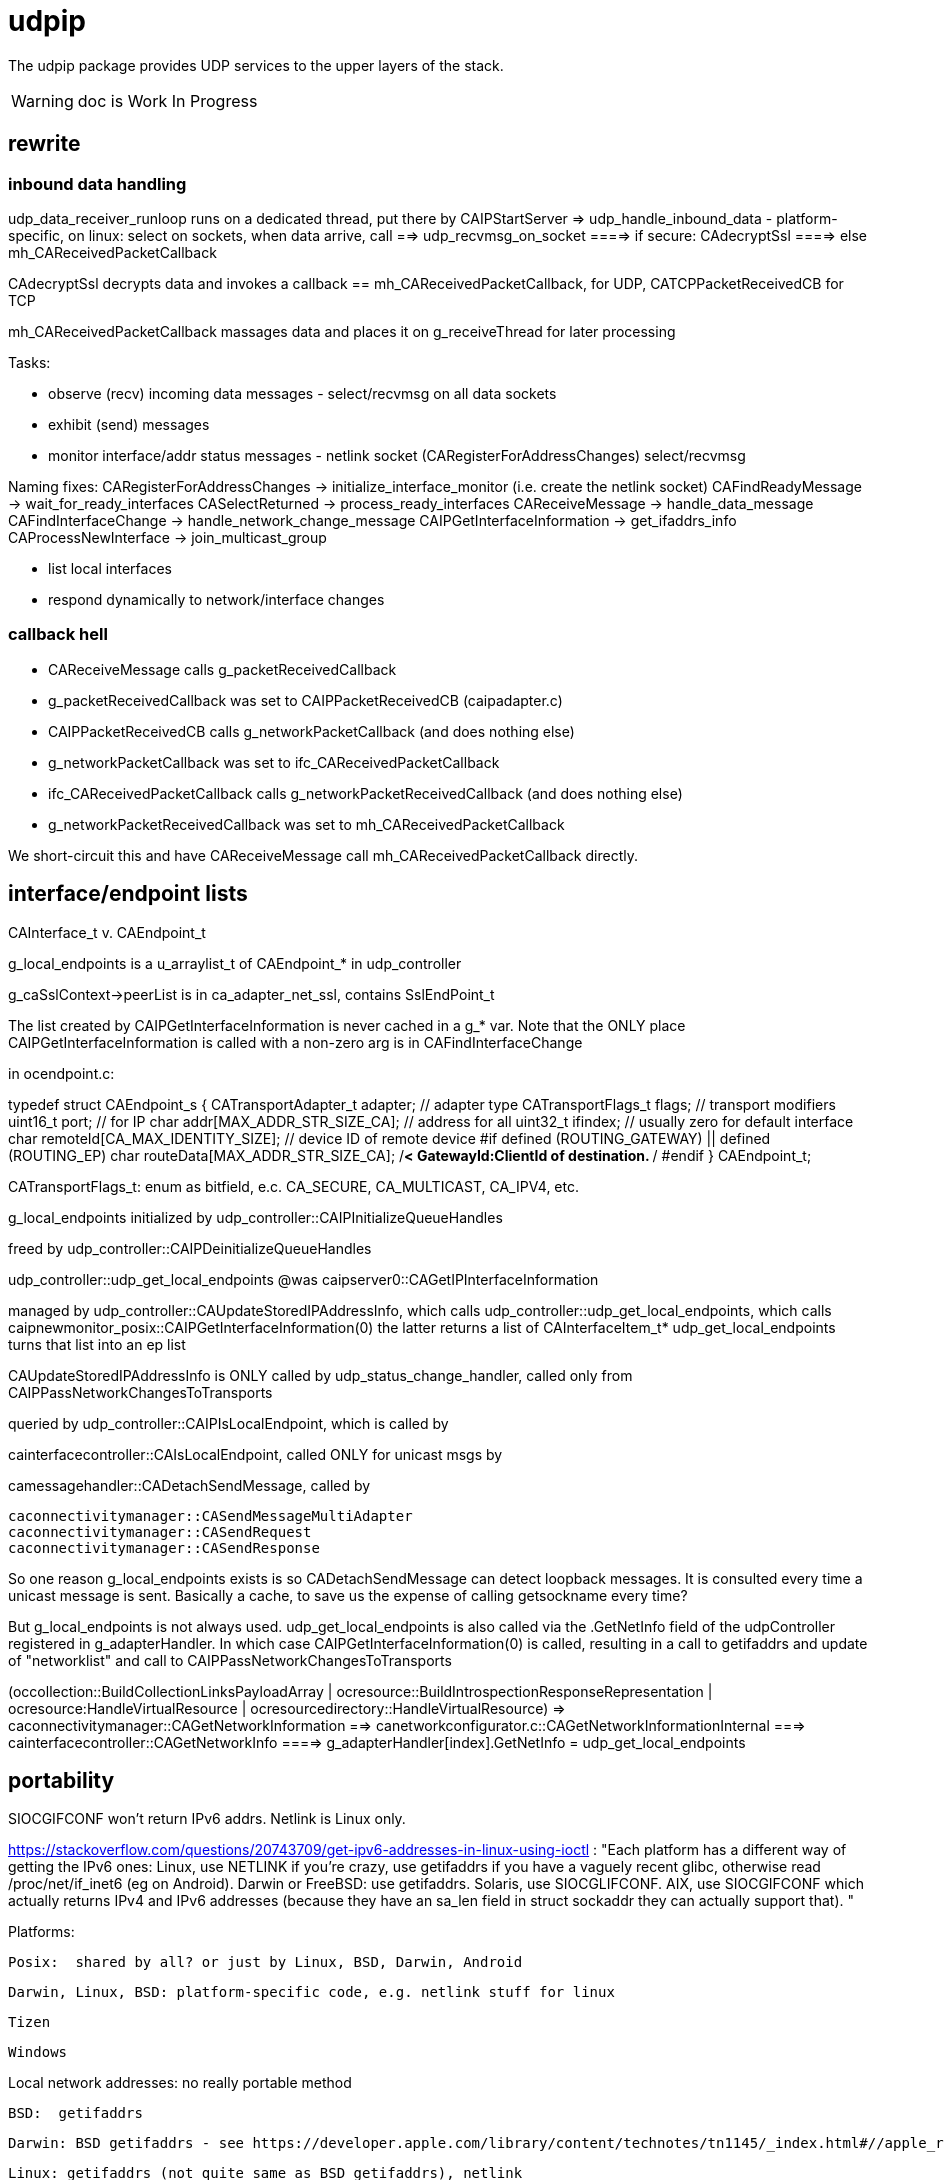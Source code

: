 = udpip

The udpip package provides UDP services to the upper layers of the stack.

WARNING: doc is Work In Progress

== rewrite

=== inbound data handling

udp_data_receiver_runloop runs on a dedicated thread, put there by CAIPStartServer
=> udp_handle_inbound_data - platform-specific, on linux: select on sockets, when data arrive, call
==> udp_recvmsg_on_socket
====> if secure: CAdecryptSsl
====> else mh_CAReceivedPacketCallback

CAdecryptSsl decrypts data and invokes a callback == mh_CAReceivedPacketCallback, for UDP, CATCPPacketReceivedCB for TCP

mh_CAReceivedPacketCallback massages data and places it on g_receiveThread for later processing


Tasks:

* observe (recv) incoming data messages - select/recvmsg on all data sockets
* exhibit (send) messages
* monitor interface/addr status messages - netlink socket (CARegisterForAddressChanges) select/recvmsg


Naming fixes:
CARegisterForAddressChanges -> initialize_interface_monitor (i.e. create the netlink socket)
CAFindReadyMessage          -> wait_for_ready_interfaces
CASelectReturned            -> process_ready_interfaces
CAReceiveMessage            -> handle_data_message
CAFindInterfaceChange       -> handle_network_change_message
CAIPGetInterfaceInformation -> get_ifaddrs_info
CAProcessNewInterface       -> join_multicast_group


* list local interfaces

* respond dynamically to network/interface changes

=== callback hell

* CAReceiveMessage calls g_packetReceivedCallback
* g_packetReceivedCallback was set to CAIPPacketReceivedCB (caipadapter.c)
* CAIPPacketReceivedCB calls g_networkPacketCallback (and does nothing else)
* g_networkPacketCallback was set to ifc_CAReceivedPacketCallback
* ifc_CAReceivedPacketCallback calls g_networkPacketReceivedCallback (and does nothing else)
* g_networkPacketReceivedCallback was set to mh_CAReceivedPacketCallback

We short-circuit this and have CAReceiveMessage call mh_CAReceivedPacketCallback directly.

== interface/endpoint lists

CAInterface_t v. CAEndpoint_t

g_local_endpoints is a u_arraylist_t of CAEndpoint_* in udp_controller

g_caSslContext->peerList is in ca_adapter_net_ssl, contains SslEndPoint_t

The list created by CAIPGetInterfaceInformation is never cached in a
g_* var.  Note that the ONLY place CAIPGetInterfaceInformation is
called with a non-zero arg is in CAFindInterfaceChange

in ocendpoint.c:

typedef struct CAEndpoint_s
{
    CATransportAdapter_t    adapter;    // adapter type
    CATransportFlags_t      flags;      // transport modifiers
    uint16_t                port;       // for IP
    char                    addr[MAX_ADDR_STR_SIZE_CA]; // address for all
    uint32_t                ifindex;    // usually zero for default interface
    char                    remoteId[CA_MAX_IDENTITY_SIZE]; // device ID of remote device
#if defined (ROUTING_GATEWAY) || defined (ROUTING_EP)
    char                    routeData[MAX_ADDR_STR_SIZE_CA]; /**< GatewayId:ClientId of
                                                                    destination. **/
#endif
} CAEndpoint_t;

CATransportFlags_t: enum as bitfield, e.c. CA_SECURE, CA_MULTICAST, CA_IPV4, etc.

g_local_endpoints initialized by udp_controller::CAIPInitializeQueueHandles

freed by udp_controller::CAIPDeinitializeQueueHandles

udp_controller::udp_get_local_endpoints @was caipserver0::CAGetIPInterfaceInformation

managed by udp_controller::CAUpdateStoredIPAddressInfo, which calls
udp_controller::udp_get_local_endpoints, which calls caipnewmonitor_posix::CAIPGetInterfaceInformation(0)
the latter returns a list of CAInterfaceItem_t*
udp_get_local_endpoints turns that list into an ep list

CAUpdateStoredIPAddressInfo is ONLY called by
udp_status_change_handler, called only from
CAIPPassNetworkChangesToTransports

queried by udp_controller::CAIPIsLocalEndpoint, which is called by

cainterfacecontroller::CAIsLocalEndpoint, called ONLY for unicast msgs by

camessagehandler::CADetachSendMessage, called by

    caconnectivitymanager::CASendMessageMultiAdapter
    caconnectivitymanager::CASendRequest
    caconnectivitymanager::CASendResponse

So one reason g_local_endpoints exists is so CADetachSendMessage
can detect loopback messages.  It is consulted every time a unicast
message is sent.  Basically a cache, to save us the expense of
calling getsockname every time?

But g_local_endpoints is not always used.  udp_get_local_endpoints is
also called via the .GetNetInfo field of the udpController registered
in g_adapterHandler. In which case CAIPGetInterfaceInformation(0) is
called, resulting in a call to getifaddrs and update of "networklist"
and call to CAIPPassNetworkChangesToTransports

(occollection::BuildCollectionLinksPayloadArray | ocresource::BuildIntrospectionResponseRepresentation
 | ocresource:HandleVirtualResource | ocresourcedirectory::HandleVirtualResource)
=> caconnectivitymanager::CAGetNetworkInformation
==> canetworkconfigurator.c::CAGetNetworkInformationInternal
===> cainterfacecontroller::CAGetNetworkInfo
====> g_adapterHandler[index].GetNetInfo = udp_get_local_endpoints

== portability

SIOCGIFCONF won't return IPv6 addrs. Netlink is Linux only.

https://stackoverflow.com/questions/20743709/get-ipv6-addresses-in-linux-using-ioctl :
"Each platform has a different way of getting the IPv6 ones:
Linux, use NETLINK if you're crazy, use getifaddrs if you have a vaguely recent glibc, otherwise read /proc/net/if_inet6 (eg on Android).
Darwin or FreeBSD: use getifaddrs.
Solaris, use SIOCGLIFCONF.
AIX, use SIOCGIFCONF which actually returns IPv4 and IPv6 addresses (because they have an sa_len field in struct sockaddr they can actually support that).
"

Platforms:

    Posix:  shared by all? or just by Linux, BSD, Darwin, Android

    Darwin, Linux, BSD: platform-specific code, e.g. netlink stuff for linux

    Tizen

    Windows


Local network addresses: no really portable method

    BSD:  getifaddrs

    Darwin: BSD getifaddrs - see https://developer.apple.com/library/content/technotes/tn1145/_index.html#//apple_ref/doc/uid/DTS10002984-CH1-SECGETTINGIPLIST[Getting a list of all IP addresses]

    Linux: getifaddrs (not quite same as BSD getifaddrs), netlink

    Android: getifaddrs introduced in 24, otherwise netlink

        android-ifaddrs: https://github.com/morristech/android-ifaddrs


   POSIX: no such API, per https://stackoverflow.com/questions/8645566/is-there-a-posix-compliant-way-of-getting-local-network-ip-address-of-my-compute.

    Windows: GetAdapterAddresses?

why getifaddrs and not netlink? https://stackoverflow.com/questions/579783/how-to-detect-ip-address-change-programmatically-in-linux

getifaddrs manpage: "Support of address families other than IPv4 is available only on kernels that support netlink."

but netlink is Linux-only

Winsock v. POSIX sockets: https://stackoverflow.com/questions/28027937/cross-platform-sockets

Dynamic response to changes:

    Linux:  netlink

    BSD:  ??

    OS X:  System Configuration framework

    Windows: ??

== ip interface

caipinterface.h - misnamed, it's really the caipserver.h

    CAAdapterServerType_t - defined here and in bredr/caedrinterface.h, nfc/canfcinterface.c,
         used in android/caedrserver.c,

    (*CAIPPacketReceivedCallback) - prototyped in caipinterace.h, used in caipserver.c

    (*CAIPErrorHandleCallback) - prototyped in caipinterace.h, used in caipserver.c

    CAIPStartServer - defined caipserver.c, called by caipadapter.c

    CADeInitializeIPGlobals - defined and called inin caipserver.c

    CAIPStopServer - defined in caipserver, used by caipadapter.c

    CAIPStartListenServer - defined by caipserver.c, used by caipserver.c, caipadapter.c,

    CAIPStopListenServer - defined by caipserver.c, used by caipadapter.c

    CAIPSetPacketReceiveCallback - defined by caipserver.c, used by caipadapter.c

    CAIPSetUnicastPort - unused (arduino)

    CAIPSendData - defined in caipserver.c, used by caipadapter.c

    CAIPIsConnected - unused

    CAIPPullData - defined in caipserver.c, used by caipadapter.c

    CAGetPollingInterval - defined in platform caipnwmonitor.c, called by caipserver.c

    CAWakeUpForChange - defined in caipserver.c, not used

    CAIPSetErrorHandler - defined in caipserver.c, used by caipadapter.c


CAProcessNewInterface - misnamed, really means AddIfToMulticastGroups, defined and used in caipserver.c


=== initialization

[source,]
----
OCInitializeInternal(mode, TransportFlags, OCTransportFlags, OCTransportAdapter/type)
=> InitializeScheduleResourceList
=> CAInitialize((CATransportAdapter_t)transportType)
=> OCSelectNetwork(transportType)
=> CARegisterNetworkMonitorHandler
=> client: CARegisterHandler, CAStartDiscoveryServer
=> server: SRMRegisterHandler, CAStartListeningServer
=> both:  SRMRegisterHandler, CAStartListeningServer, CAStartDiscoveryServer
=> not client: initResources
----

=== network monitoring

The monitoring logic is impossibly obscure. Let's sum it up: what is
supposed to happen, in the end, when a network interface comes up or
goes down?

    1  local endpoint list is updated
    2  sockets on the interface (by index) are added to the multicast group
    3  call OCDefaultAdapterStateChangedHandler (a NOP)
                 OCDefaultConnectionStateChangedHandler
		 ==> CopyEndpointToDevAddr
		 ==> GiveStackFeedBackObserverNotInterested

Observation/monitoring flow (caipserver.c):

CAIpStartServer CAReceiveHandler to threadpool
CAReceiveHandler loop => CAFindReadyMessage => CASelectReturned
for data messages, CASelectReturned calls CAReceiveMessage
for if change messages, CASelectReturned calls CAFindInterfaceChange, CAProcessNewInterface
for shutdown messages, CASelectReturned quits

CAFindInterfaceChange -> CAIPGetInterfaceInformation
CAIPGetInterfaceInformation => getifaddrs, converts result to list of CAInterface_t


[source,]
----
OCInitializeInternal passes default handlers:
=> CARegisterNetworkMonitorHandler (comm/util/cautilinterface.c) # 1-line wrapper
==> CASetNetworkMonitorCallbacks (comm/util/cautilinterface.c) # 1-line wrapper
===> AddNetworkStateChangedCallback (cainterfacecontroller.c)
             which appends the handlers/callbacks to g_networkChangeCallbackList
----

handlers passed by ocstack/OCInitializeInternal/CARegisterNetworkMonitorHandler:
OCDefaultAdapterStateChangedHandler (ocstack.c) - sends presence notification
OCDefaultConnectionStateChangedHandler (ocstack.c) - connection-oriented transports only?

NOTE: CARegisterNetworkMonitorHandler only called once, so the default
handlers are used by all transports

In the end, these default handlers are called by cainterfacecontroller::CAAdapterChangedCallback, which is called directly by udp_status_manager::udp_if_change_handler



AddNetworkStateChangedCallback adds the CB to global handlers list:
g_networkChangeCallbackList (cainterfacecontroller.c)

g_networkChangeCallbackList items are used in
CAAdapterChangedCallback, which is called from
udp_status_change_handler (was CAIPAdapterHandler)
which is called from CAIPPassNetworkChangesToTransports

(What counts as "adapter" state change? Adapter means transport)

CAInitializeAdapters (cainterfacecontroller.c), passing CBs to:
=> CAInitializeIP (caipadapter0.c)
        CARegisterCallback (cainterfacecontroller.c)
	    (will be passed ipHandler struct of CBs, uses it to initialize g_adapterHandler)
	CAReceivedPacketCallback (cainterfacecontroller.c)
	CAAdapterChangedCallback (cainterfacecontroller.c)
	CAAdapterErrorHandleCallback (cainterfacecontroller.c)

obsolete:
CAStartIP passes CAIPAdapterHandler to
CAIPStartNetworkMonitor (caipnwmonitor_<platform>.c)
=> CAIPInitializeNetworkMonitorList (caipnwmonitor0.c)
=> CAIPSetNetworkMonitorCallback (caipnwmonitor0.c) arg: CAIPAdapterStateChangeCallback

Monitoring for network changes is conflated with listening for inbound data messages:

[source,]
----
CAIpStartServer (caipserver.c/) # adds CAReceiveHandler to threadpool
=> cCAReceiveHandler (caipserver.c) # while (!caglobals.ip.terminate) { CAFindReadyMessage(); }
==> CAFindReadyMessage (caipserver_<platform>.c) #
===> CASelectReturned (caipserver_<platform>.c) # loops, recving msgs
        for netlinkFd events, we know sth has changed, so:
            => CAFindInterfaceChange  // use netlink to get RTM_DELADDR, RTM_NEWADDR
                foreach RTM_NEWADDR: we have its index, so:
		    => caipnwmonitor.c/CAIPGetInterfaceInformation(idx) (complicated, see below)
	foreach found interface call caipserver/CAProcessNewInterface to add it to multicast group
----

how is this related to the network monitor callbacks? CAAdapterChangedCallback, etc.

CASelectReturned: if caglobals.ip.netlinkFd is set then:
==> get list of IFs (CAInterfact_t) underlying all RTM_NEWADDRs (CAFindInterfaceChange)
==> CAProcessNewInterface for each

CAFindInterfaceChange (platform-dependent) called by CASelectReturned on caglobals.ip.netlinkFd
rename: udp_if_change_handler_<platform>
linux: returns iflist, u_arraylist_t of CAInterface_t (name, index, flags, family, addr)
=> recvmsg(caglobals.ip.netlinkFd...)
case RTM_DELADDR: if in CACmpNetworkList, then
==> CARemoveNetworkMonitorList(ifiIndex);
==> CAIPPassNetworkChangesToAdapter(CA_INTERFACE_DOWN);
        rename: udp_if_change_handler
case RTM_NEWADDR:
==> CAIPGetInterfaceInformation(ifaddrmsg->ifa_index)
==> 
default: continue

return: iflist containing only RTM_NEWADDR records

CAIPGetInterfaceInformation called by CAFindInterfaceChange for
RTM_NEWADDR items arg is index of interface. 0 means all interfaces.
rename: udp_get_ifs_for_rtm_newaddr

this is a complex routine, with
side-effects. Result is iflist of CAInterface_t items, one per added
interface. Method is to iterate over all addresses (getifaddrs) to
extract list of unique interfaces.

    0  create iflist for CAInterface_t items CAInterface_t (name, index, flags, family, addr)
    1  get all addresses (getifaddrs)
    2  iterate over addrs:
        ignore loopback, anything not IPv4 or IPv6
	convert ifname to index of interface (if_nametoindex), e.g. en1 to 4
	search iflist for CAInterface_t item with matching index
	   if found, continue (this interface has already been encountered
	   	   otherwise:
		       create the CAInterface_t item for the interface of the address (convert addr to string)
		       add the CAInterface_t item to iflist
		       check to see if item's index matches any entry in g_netInterfaceList
		            => CACmpNetworkList(ifitem->index);
			    if not found, then add item to g_netInterfaceList

			        created a new CAInterface_t (CANewInterfaceItem)
				CAAddNetworkMonitorList
				CAIPPassNetworkChangesToAdapter  (rename: udp_if_change_handler)

    3 finally, return iflist (list of CAInterface_t items, one per new interface)

CAProcessNewInterface called by CASelectReturned once per RTM_NEWADDR interface
rename to udp_add_if_to_multicast_groups
==> applyMulticastToInterface6 or applyMulticastToInterface4

CAIPPassNetworkChangesToAdapter(s)  (rename: udp_if_change_handler)
it iterates over g_adapterCallbackList, invoking item->callback on each
i.e. this calls the nw change handler for each transport
For UPD, the g_adapterCallbackList item is CAIPAdapterHandler, set by CAStartIP calling CAIPStartNetworkMonitor, calling CAIPSetNetworkMonitorCallback, which adds it to g_adapterCallbackList
this will eventually call OCDefaultAdapterStateChangedHandler with the transport and status?

CAIPAdapterHandler:
rename: udp_status_change_handler, integrate into udp_if_change_handler (was CAIPPassNetworkChangesToAdapter)
==> CAUpdateStoredIPAddressInfo (g_ownIpEndpointList)
            rename: udp_update_local_endpoint_cache(status)
==> g_networkChangeCallback(adapter, status) => CAAdapterChangedCallback
==> if status down and WITH_DTLS: CAcloseSslConnectionAll(CA_ADAPTER_IP);

In OpenOCF we collapse CAIPPassNetworkChangesToAdapter and CAIPAdapterHandler into udp_if_change_handler

g_networkChangeCallback: only one, set by CAInitializeIP, which passes CAAdapterChangedCallback

CAAdapterChangedCallback: adds g_networkChangeCallbackList items to g_networkChangeCallbackThread
==> create CANetworkCallbackThreadInfo_t item holding:
            OCDefaultAdapterStateChangedHandler, CA_ADAPTER_IP, UP status
==> add CANetworkCallbackThreadInfo_t item to g_networkChangeCallbackThread (CAQueueingThreadAddData)

CAUpdateStoredIPAddressInfo called by CAIPAdapterHandler
rename: udp_update_local_ep_cache
case status UP:
==> CAGetIPInterfaceInformation, which gets endpoint list from iflist (list of changed interfaces)
==> adds eps to g_ownIpEndpointList
case status DOWN: clear g_ownIpEndpointList

udp_update_local_endpoint_cache: @was CAUpdateStoredIPAddressInfo
==> udp_get_local_endpoints @was CAGetIPInterfaceInformation
====> CAIPGetInterfaceInformation(0) - returns live list of ALL unique CAInterface_t or IFs, not addresses

ocstack:
OCInitializeInternal
==> CARegisterNetworkMonitorHandler
====> CASetNetworkMonitorCallbacks(CAAdapterStateChangedCB, CAConnectionStateChangedCB)
======> AddNetworkStateChangedCallback - adds to g_networkChangeCallbackList

g_networkChangeCallbackList items are put on
g_networkChangeCallbackThread by CAAdapterChangedCallback,
CAConnectionChangedCallback

OCDefaultAdapterStateChangedHandler (ocstack)
    previously:if WITH_PRESENSE, then SendPresenceNotification
    currently: NOP

This is crazy.  g_adapterCallbackList, g_networkChangeCallback, g_networkChangeCallbackList

We have g_networkChangeCallback, set by CAInitializeIP to CAAdapterChangedCallback
which iterates over g_networkChangeCallbackList, set by InitializeInternal (etc) to
         OCDefaultAdapterStateChangedHandler, OCDefaultConnectionStateChangedHandler


=== servers

We have:

Services are organized in a struct which is initialized in `caipadapter0.c::CAInitializeIP`:

[source,]
----
    static const CAConnectivityHandler_t ipHandler =
        {
            .startAdapter = CAStartIP,
            .stopAdapter = CAStopIP,
            .startListenServer = CAStartIPListeningServer,
            .stopListenServer = CAStopIPListeningServer,
            .startDiscoveryServer = CAStartIPDiscoveryServer,
            .sendData = CASendIPUnicastData,
            .sendDataToAll = CASendIPMulticastData,
            .GetnetInfo = udp_get_local_endpoints,
            .readData = CAReadIPData,
            .terminate = CATerminateIP,
            .cType = CA_ADAPTER_IP
        };
----

[source,]
----
OCInitializeInternal (ocstack.c)
=> OCSelectNetwork (ocstack.c)
==> CASelectNetwork (connectivitymanager.c)
===> CAAddNetworkType (canetworkconfigurator.c) for each nw
====> CAStartAdapter (cainterfacecontroller.c)
=====> CAStartIP (caipadapter0.c) == g_adapterHandler[index].startAdapter() (cainterfacecontroller.c)
======> CAInitializeIPGlobals (caipadapter0)
======> CAIPStartNetworkMonitor (caipnwmonitor_<platform>.c)
=======> CAIPInitializeNetworkMonitorList (caipnwmonitor0.c)
=======> CAIPSetNetworkMonitorCallback (caipnwmonitor0.c)
======> CAIPInitializeQueueHandles (caipadapter0)
======> CAQueueingThreadStart(g_sendQueueHandle) (comm/caqueueingthread.c)
======> CAIPStartServer (caipserver0.c)
=======> create sockets
=======> CAInitializeFastShutdownMechanism
=======> CARegisterForAddressChanges (platform-specific nw status monitoring)
=======> CAIPStartListenServer (caipserver0.c)
========> (see above; CAIPStartListenServer is called twice during initialization)
=======> ca_thread_pool_add_task(threadPool, CAReceiveHandler, NULL);
----


[source,]
----
OCInitializeInternal (ocf/ocstack.c)
=>CAStartDiscoveryServer (comm/caconnectivitymanager.c)
==> CAStartDiscoveryServerAdapters (comm/cainterfacecontroller.c) uses ipHandler above to call:
===> CAGetSelectedNetworkList (comm/canetworkconfigurator.c); for each nw:
===> CAStartIPDiscoveryServer (caipadapter0.c) # one-line wrapper around call to:
====> CAStartIPListeningServer (caipadapter0.c) # only calls:
=====> CAIPStartListenServer (caipadapter0.c)
======> CAIPGetInterfaceInformation(0)
======> applyMulticastToInterface[46] (caipserver0.c) for IFs returned by CAIPGetInterfaceInformation
========> setsockopt on caglobals.ip.m[46]s?.fd with IP_ADD_MEMBERSHIP (4) or IPV6_JOIN_GROUP (6)
----

NOTE: CAStartIPDiscoveryServer and CAStartIPListeningServer are otiose
and can be eliminated; CAStartDiscoveryServerAdapters cann call
CAIPStartListenServer (which should be renamed to e.g. CAStartIPDiscoveryListener) directly.

CAReceiveHandler == callback that loops calling CAFindReadyMessage


 ipHandler.startAdapter from
 (called by caipadapter.c/CAStartIP()
caipserver.c/CAIPStartServer

== network monitor

caipnwmonitor is misnamed. it's really an IP interface manager. This
involves two tasks:

* construct a global list of ifs
* respond dynamically to changes in if status (up/down)

Terminology problems: "interface" & "address", "adapter". One nw
interface may have multiple addresses. Interface =? adapter?

caipnwmonitor.h/CAInterface_t: name, index, flags, family, addr
(string). The comments say this is misnamed since one if could have
multiple addresses. E.g. interface "en1" could have IPv4 and IPv6
addresses. Name/index pairs are unique - one per interface. The
relation between IP interface (name/index) and ifaddrs is one to many.

CAInterface_t is an IP level abstraction. It does not know about transport (UDP/TCP).

ocendpoint.c:
typedef struct CAEndpoint_s
{
    CATransportAdapter_t    adapter;    // adapter type
    CATransportFlags_t      flags;      // transport modifiers
    uint16_t                port;       // for IP
    char                    addr[MAX_ADDR_STR_SIZE_CA]; // address for all
    uint32_t                ifindex;    // usually zero for default interface
    char                    remoteId[CA_MAX_IDENTITY_SIZE]; // device ID of remote device
#if defined (ROUTING_GATEWAY) || defined (ROUTING_EP)
    char                    routeData[MAX_ADDR_STR_SIZE_CA]; /**< GatewayId:ClientId of
                                                                    destination. **/
#endif
} CAEndpoint_t

Also CASecureEndpoint_t

udp_get_local_endpoints calls CAIPGetInterfaceInformation(0) to
get a list of CAInterface_t items, then creates Endpoint list.  The
iflist is destroyed.

CAIPGetInterfaceInformation(ifindex), where 0 means all: calls
getifaddrs, then iterates over the ifaddrs till it finds the desired
index.


CASelectReturn calls CAFindInterfaceChange, then for each IF calls
CAProcessNewInterface which adds IFs to multicast groups

CAFindInterfaceChange: for deletions, calls CARemoveFromAddressList(ifiIndex) and CAIPPassNetworkChangesToTransports(CA_INTERFACE_DOWN)

for additions: iflist = CAIPGetInterfaceInformation(ifiIndex) which calls getifaddrs etc and ends up calling CANewInterfaceItem, CAAddToNetworkAddressList, and CAIPPassNetworkChangesToTransports. the latter calls udp_status_change_handler(CA_ADAPTER_IP, status), then CALogAdapterStateInfo(CA_ADAPTER_IP, status);

udp_status_change_handler calls CAUpdateStoredIPAddressInfo then CAAdapterChangedCallback

CAUpdateStoredIPAddressInfo calls udp_get_local_endpoints if IF_UP, maintains g_local_endpoints

udp_get_local_endpoints calls CAIPGetInterfaceInformation(0), then creates eps

so an addition ends up causing a reload of everything (CAIPGetInterfaceInformation(0))

CAAdapterChangedCallback calls CADefault...


Related data structs:

cacommon.h/CAEndpoint_t - transport adapter and flags, port, addr
(string), ifindex, remoteid cacommon.h/CATransportAdapter_t - enum,
CA_ADAPTER_IP (meaning UDP?), CA_ADAPTER_TCP, etc.
cacommon.h/CATransportFlags_t - enum, secure, multicast, scope, ip
version

Network IP if manager API:
caipnwmonitor.c/g_netInterfaceList  = list of CAInterface_t (u_array_list_t*)
CAIPInitializeNetworkMonitorList    = create_global_iflist
CAIPDestroyNetworkMonitorList       = destroy_global_iflist
CAAddNetworkMonitorList             = add_if_to_global_iflist (CAInterface_t)
CARemoveNetworkMonitorList          = remove_if_from_global_iflist
CACmpNetworkList(uint32_t ifiindex) = if_is_on_global_iflist (bool)

NB: as far as I can tell, g_netInterfaceList is not actually used for
anything. Clients always use the list of CAInterface_t dynamically
created and returned by CAIPGetInterfaceInformation.

The global if list is populated by CAIPGetInterfaceInformation.

At startup, CAIPStartListenServer calls
CAIPGetInterfaceInformation(0), which calls getifaddrs and then
iterates over all ifaddrs:

* converts each discovered ifaddrs to CAInterface_t and passes it to CAAddNetworkMonitorList
* makes a copy of that CAInterface_t and adds it to a list of CAInterface_t (u_arraylist_t*)
* returns the u_arraylist_t*

When if status changes, CAIPGetInterfaceInformation is called with the
index of the changed if.  E.g. CAFindInterfaceChange queries the
netlink socket to get the indices of changed interfaces. It then calls
CAIPGetInterfaceInformation, passing the index of the changed if,
which calls CAAddNetworkMonitorList (for RTM_NEWADDR) or
CARemoveNetworkMonitorList (for RTMM_DELADDR).

The netlink socket is set up in CARegisterForAddressChanges <= CAIPStartServer <= ... <= OCInit

CAIPGetInterfaceInformation(0) (i.e. get all ifs) is called by:

* caipserver.c/CAIPStartListenServer - called by:
<== caipadapter.c/CAStartIPListeningServer (called by caipadapter.c/CAStartIPDiscoveryServer, from ipHandler.startDiscoveryServer set in CAInitializeIP, .startDiscoveryServer called by cainterfacecontroller.c/CAStartDiscoveryServerAdapters, by caconnectivitymanager.c/CAStartDiscoveryServer, by ocstack.c/OCInitializeInternal)
<== caipserver.c/CAIPStartServer (called by caipadapter.c/CAStartIP(), which is also ipHandler.startAdapter from CAInitializeIP, which is called by cainterfacecontroller.c/CAStartAdapter, called by canetworkconfigurator.c/CAAddNetworkType, called by connectivitymanager.c/CASelectNetwork,called by ocstack.c/OCSelectNetwork, called by ocstack.c/OCInitializeInternal, by OCInit2, by OCInit1, by OCInit, by application)
* caipserver.c/CAIPSendData (for multicast msgs)
* caipserver.c/udp_get_local_endpoints(/CAEndpoint_t **info, size_t *size)
<== called by caipadapter.c/CAUpdateStoredIPAddressInfo(CANetworkStatus_t status)
<==== called by CAIPAdapterHandler(CATransportAdapter_t adapter, CANetworkStatus_t status)
<====== called by CAStartIP()
<== stored as CAConnectivityHandler_t ipHandler.GetnetInfo from CAInitializeIP
<==== called by cainterfacecontroller.c/CAGetNetworkInfo (output arg: CAEndpoint_t**)
<====== called by canetworkconfigurator.c/CAGetNetworkInformationInternal
<======== called by caconnectivitymanager.c/CAGetNetworkInformation
<========== called by e.g. ocresource.c/HandleVirtualResource, etc.

Note the redundancy. We call CAIPGetInterfaceInformation multiple times at startup
(OCInitializeInternal), whenever a multicast msg is sent, and when


On all platforms we have a set of 8 comm sockets (ipv4/ipv6,
unicast/multicast, secure/insecure).

We also have two "meta" sockets, one for ipaddr change event
detection, one to signal shutdown to threads. These are
platform-specific:

    ip addr changes:

       Linux uses netlink socket
       OS X - sys config framework?
       	   https://developer.apple.com/library/content/technotes/tn1145/_index.html#//apple_ref/doc/uid/DTS10002984-CH1-SECGETTINGIPLIST
	   https://stackoverflow.com/questions/3613521/udp-socket-network-disconnect-behavior-on-windows-linux-mac
       BSD - ioctl(SIOCGIFCONF)?
       Windows uses WSAEVENT

    shutdown event signaling:

        Linux, BSD, Darwin - pipe
	Windows uses WSAEVENT

caglobals.ip.shutdownFds -> shutdownPipe
shutdownFds[0] ->  shutdownPipe[READPORT]
shutdownFds[1] ->  shutdownPipe[WRITEPORT]

one header caipnwmonitor.h, platform-specific implementations

caipnwmonitor.h/CAIPCBData_t holds CATransportAdapter_t * and CAIPAdapterStateChangeCallback *


caipadapter.c/CAStartIP
=> caipnwmonitor.c/CAIPStartNetworkMonitor(cb, adapter)
===> caipnwmonitor.c/CAIPInitializeNetworkMonitorList() - creates mutex, global if list
===> CAIPSetNetworkMonitorCallback(cb, adapter)
       creates CAIPCBData_t* for cb/adapter, adds to g_adapterCallbackList

https://jira.iotivity.org/browse/IOT-437


caipserver.c/CAIpStartServer // adds CAReceiveHandler to threadpool

caipserver./cCAReceiveHandler  // while (!caglobals.ip.terminate) { CAFindReadyMessage(); }

caipserver.c/CAFindReadyMessage // calls select on the set of global fds, CASelectReturned on ready fds

caipserver.c/CASelectReturned // loops, recving msgs, until all recvd or caglobals.ip.terminate
        for netlinkFd events, we know sth has changed, so:
            => CAFindInterfaceChange  // use netlink to get RTM_DELADDR, RTM_NEWADDR
                foreach RTM_NEWADDR: we have its index, so:
		    => caipnwmonitor.c/CAIPGetInterfaceInformation(idx) (complicated, see below)
	foreach found interface call caipserver/CAProcessNewInterface to add it to multicast group

%%%%%%%%%%%%%%%%
caipnwmonitor.c/CAIPGetInterfaceInformation for a desired index

input arg is 0, or if index obtained from netlink RTM_NEWADDR if called from CAFindInterfaceChange

Called by two kinds of routines

    * those that need to process all ifs, e.g. CAIPStartListenServer adds them all to multicast group.

    * those that need only on if. e.g. called by nwmonitor on
 detection of nw changes, for the side effect of adding newly found
 ifs to nw monitoring list (and ignoring the returnd iflist). iow this
 is a very badly designed routine.

Hidden semantics: passing 0 as desired index means return all ifs,
otherwise just the one.

what does "interface information" mean, exactly?

create an u_arraylist_t * iflist to hold ifs

    call getifaddrs to get ifaddrs *ifp  (NB: each if has an (one?) address and an (one?) index)

    iterate over if addresses to find matching index:

    once we find the if by index, OR if desired index is 0:

        iterate over the iflist to see if if already added, matching index and family

	  one if has one name/index, but may have multiple addrs. we only store one CAInterfaceItem per name/index, apparently. seems a bug.

	if not: create a CAInterface_t for it, add to iflist
	if not already on the NetworkList, then
	    caipnwmonitor/CANewInterfaceItem
	        this creates a new  CAInterface_t* from the one we just made, why? because iflist owns that one
	    CAAddNetworkMonitorList, CAIPPassNetworkChangesToAdapter

CAIPPassNetworkChangesToAdapter takes one arg, if_up or down; how does
it know which adapter? it doesn't, it iterates over all adapter cbs
and passes the status (IF_UP/IF_DOWN) to each. bug?
